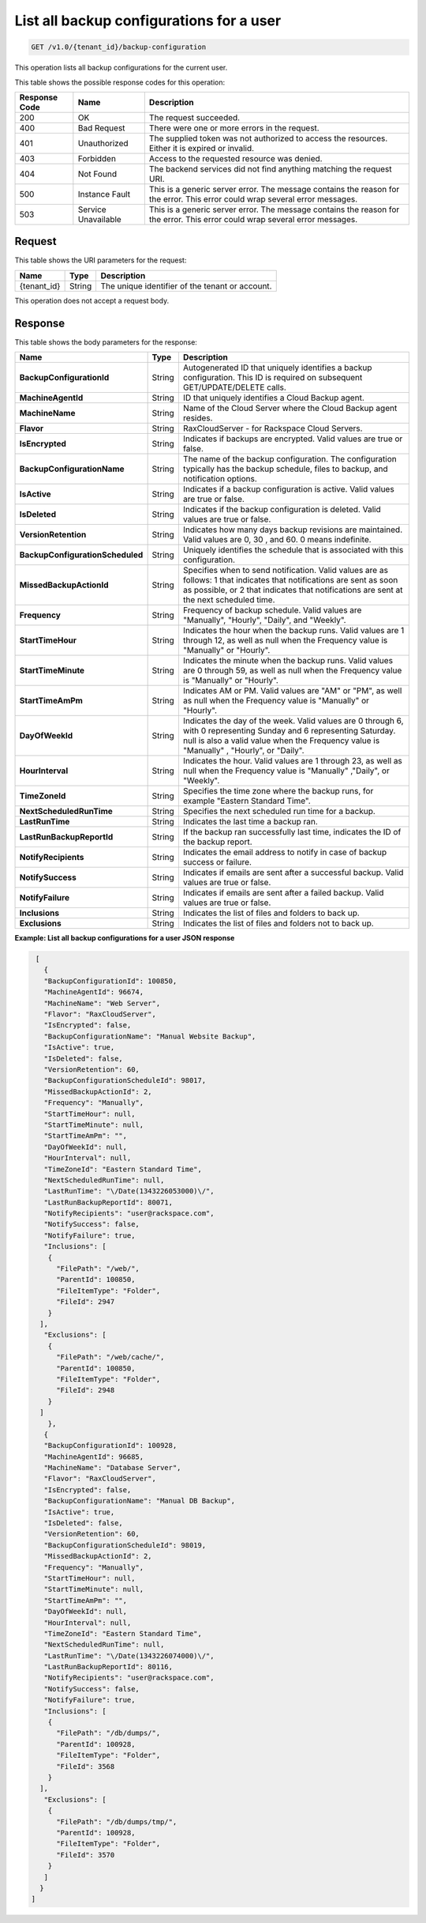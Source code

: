 
.. _get-all-backup-configurations-for-a-user:

List all backup configurations for a user
^^^^^^^^^^^^^^^^^^^^^^^^^^^^^^^^^^^^^^^^^^^^^^^^^^^^^^^^^^^^^^^^^^^^^^^^^^^^^^^^

.. code::

    GET /v1.0/{tenant_id}/backup-configuration

This operation lists all backup configurations for the current user.



This table shows the possible response codes for this operation:


+--------------------------+-------------------------+-------------------------+
|Response Code             |Name                     |Description              |
+==========================+=========================+=========================+
|200                       |OK                       |The request succeeded.   |
+--------------------------+-------------------------+-------------------------+
|400                       |Bad Request              |There were one or more   |
|                          |                         |errors in the request.   |
+--------------------------+-------------------------+-------------------------+
|401                       |Unauthorized             |The supplied token was   |
|                          |                         |not authorized to access |
|                          |                         |the resources. Either it |
|                          |                         |is expired or invalid.   |
+--------------------------+-------------------------+-------------------------+
|403                       |Forbidden                |Access to the requested  |
|                          |                         |resource was denied.     |
+--------------------------+-------------------------+-------------------------+
|404                       |Not Found                |The backend services did |
|                          |                         |not find anything        |
|                          |                         |matching the request URI.|
+--------------------------+-------------------------+-------------------------+
|500                       |Instance Fault           |This is a generic server |
|                          |                         |error. The message       |
|                          |                         |contains the reason for  |
|                          |                         |the error. This error    |
|                          |                         |could wrap several error |
|                          |                         |messages.                |
+--------------------------+-------------------------+-------------------------+
|503                       |Service Unavailable      |This is a generic server |
|                          |                         |error. The message       |
|                          |                         |contains the reason for  |
|                          |                         |the error. This error    |
|                          |                         |could wrap several error |
|                          |                         |messages.                |
+--------------------------+-------------------------+-------------------------+


Request
""""""""""""""""




This table shows the URI parameters for the request:

+--------------------------+-------------------------+-------------------------+
|Name                      |Type                     |Description              |
+==========================+=========================+=========================+
|{tenant_id}               |String                   |The unique identifier of |
|                          |                         |the tenant or account.   |
+--------------------------+-------------------------+-------------------------+





This operation does not accept a request body.




Response
""""""""""""""""





This table shows the body parameters for the response:

+---------------------------------+----------------------+---------------------+
|Name                             |Type                  |Description          |
+=================================+======================+=====================+
|**BackupConfigurationId**        |String                |Autogenerated ID     |
|                                 |                      |that uniquely        |
|                                 |                      |identifies a backup  |
|                                 |                      |configuration. This  |
|                                 |                      |ID is required on    |
|                                 |                      |subsequent           |
|                                 |                      |GET/UPDATE/DELETE    |
|                                 |                      |calls.               |
+---------------------------------+----------------------+---------------------+
|**MachineAgentId**               |String                |ID that uniquely     |
|                                 |                      |identifies a Cloud   |
|                                 |                      |Backup agent.        |
+---------------------------------+----------------------+---------------------+
|**MachineName**                  |String                |Name of the Cloud    |
|                                 |                      |Server where the     |
|                                 |                      |Cloud Backup agent   |
|                                 |                      |resides.             |
+---------------------------------+----------------------+---------------------+
|**Flavor**                       |String                |RaxCloudServer - for |
|                                 |                      |Rackspace Cloud      |
|                                 |                      |Servers.             |
+---------------------------------+----------------------+---------------------+
|**IsEncrypted**                  |String                |Indicates if backups |
|                                 |                      |are encrypted. Valid |
|                                 |                      |values are true or   |
|                                 |                      |false.               |
+---------------------------------+----------------------+---------------------+
|**BackupConfigurationName**      |String                |The name of the      |
|                                 |                      |backup               |
|                                 |                      |configuration. The   |
|                                 |                      |configuration        |
|                                 |                      |typically has the    |
|                                 |                      |backup schedule,     |
|                                 |                      |files to backup, and |
|                                 |                      |notification options.|
+---------------------------------+----------------------+---------------------+
|**IsActive**                     |String                |Indicates if a       |
|                                 |                      |backup configuration |
|                                 |                      |is active. Valid     |
|                                 |                      |values are true or   |
|                                 |                      |false.               |
+---------------------------------+----------------------+---------------------+
|**IsDeleted**                    |String                |Indicates if the     |
|                                 |                      |backup configuration |
|                                 |                      |is deleted. Valid    |
|                                 |                      |values are true or   |
|                                 |                      |false.               |
+---------------------------------+----------------------+---------------------+
|**VersionRetention**             |String                |Indicates how many   |
|                                 |                      |days backup          |
|                                 |                      |revisions are        |
|                                 |                      |maintained. Valid    |
|                                 |                      |values are 0, 30 ,   |
|                                 |                      |and 60. 0 means      |
|                                 |                      |indefinite.          |
+---------------------------------+----------------------+---------------------+
|**BackupConfigurationScheduled** |String                |Uniquely identifies  |
|                                 |                      |the schedule that is |
|                                 |                      |associated with this |
|                                 |                      |configuration.       |
+---------------------------------+----------------------+---------------------+
|**MissedBackupActionId**         |String                |Specifies when to    |
|                                 |                      |send notification.   |
|                                 |                      |Valid values are as  |
|                                 |                      |follows: 1 that      |
|                                 |                      |indicates that       |
|                                 |                      |notifications are    |
|                                 |                      |sent as soon as      |
|                                 |                      |possible, or 2 that  |
|                                 |                      |indicates that       |
|                                 |                      |notifications are    |
|                                 |                      |sent at the next     |
|                                 |                      |scheduled time.      |
+---------------------------------+----------------------+---------------------+
|**Frequency**                    |String                |Frequency of backup  |
|                                 |                      |schedule. Valid      |
|                                 |                      |values are           |
|                                 |                      |"Manually",          |
|                                 |                      |"Hourly", "Daily",   |
|                                 |                      |and "Weekly".        |
+---------------------------------+----------------------+---------------------+
|**StartTimeHour**                |String                |Indicates the hour   |
|                                 |                      |when the backup      |
|                                 |                      |runs. Valid values   |
|                                 |                      |are 1 through 12, as |
|                                 |                      |well as null when    |
|                                 |                      |the Frequency value  |
|                                 |                      |is "Manually" or     |
|                                 |                      |"Hourly".            |
+---------------------------------+----------------------+---------------------+
|**StartTimeMinute**              |String                |Indicates the minute |
|                                 |                      |when the backup      |
|                                 |                      |runs. Valid values   |
|                                 |                      |are 0 through 59, as |
|                                 |                      |well as null when    |
|                                 |                      |the Frequency value  |
|                                 |                      |is "Manually" or     |
|                                 |                      |"Hourly".            |
+---------------------------------+----------------------+---------------------+
|**StartTimeAmPm**                |String                |Indicates AM or PM.  |
|                                 |                      |Valid values are     |
|                                 |                      |"AM" or "PM", as     |
|                                 |                      |well as null when    |
|                                 |                      |the Frequency value  |
|                                 |                      |is "Manually" or     |
|                                 |                      |"Hourly".            |
+---------------------------------+----------------------+---------------------+
|**DayOfWeekId**                  |String                |Indicates the day of |
|                                 |                      |the week. Valid      |
|                                 |                      |values are 0 through |
|                                 |                      |6, with 0            |
|                                 |                      |representing Sunday  |
|                                 |                      |and 6 representing   |
|                                 |                      |Saturday. null is    |
|                                 |                      |also a valid value   |
|                                 |                      |when the Frequency   |
|                                 |                      |value is "Manually" ,|
|                                 |                      |"Hourly", or "Daily".|
+---------------------------------+----------------------+---------------------+
|**HourInterval**                 |String                |Indicates the hour.  |
|                                 |                      |Valid values are 1   |
|                                 |                      |through 23, as well  |
|                                 |                      |as null when the     |
|                                 |                      |Frequency value is   |
|                                 |                      |"Manually" ,"Daily", |
|                                 |                      |or "Weekly".         |
+---------------------------------+----------------------+---------------------+
|**TimeZoneId**                   |String                |Specifies the time   |
|                                 |                      |zone where the       |
|                                 |                      |backup runs, for     |
|                                 |                      |example "Eastern     |
|                                 |                      |Standard Time".      |
+---------------------------------+----------------------+---------------------+
|**NextScheduledRunTime**         |String                |Specifies the next   |
|                                 |                      |scheduled run time   |
|                                 |                      |for a backup.        |
+---------------------------------+----------------------+---------------------+
|**LastRunTime**                  |String                |Indicates the last   |
|                                 |                      |time a backup ran.   |
+---------------------------------+----------------------+---------------------+
|**LastRunBackupReportId**        |String                |If the backup ran    |
|                                 |                      |successfully last    |
|                                 |                      |time, indicates the  |
|                                 |                      |ID of the backup     |
|                                 |                      |report.              |
+---------------------------------+----------------------+---------------------+
|**NotifyRecipients**             |String                |Indicates the email  |
|                                 |                      |address to notify in |
|                                 |                      |case of backup       |
|                                 |                      |success or failure.  |
+---------------------------------+----------------------+---------------------+
|**NotifySuccess**                |String                |Indicates if emails  |
|                                 |                      |are sent after a     |
|                                 |                      |successful backup.   |
|                                 |                      |Valid values are     |
|                                 |                      |true or false.       |
+---------------------------------+----------------------+---------------------+
|**NotifyFailure**                |String                |Indicates if emails  |
|                                 |                      |are sent after a     |
|                                 |                      |failed backup. Valid |
|                                 |                      |values are true or   |
|                                 |                      |false.               |
+---------------------------------+----------------------+---------------------+
|**Inclusions**                   |String                |Indicates the list   |
|                                 |                      |of files and folders |
|                                 |                      |to back up.          |
+---------------------------------+----------------------+---------------------+
|**Exclusions**                   |String                |Indicates the list   |
|                                 |                      |of files and folders |
|                                 |                      |not to back up.      |
+---------------------------------+----------------------+---------------------+







**Example: List all backup configurations for a user JSON response**


.. code::

      [
        {
        "BackupConfigurationId": 100850,
        "MachineAgentId": 96674,
        "MachineName": "Web Server",
        "Flavor": "RaxCloudServer",
        "IsEncrypted": false,
        "BackupConfigurationName": "Manual Website Backup",
        "IsActive": true,
        "IsDeleted": false,
        "VersionRetention": 60,
        "BackupConfigurationScheduleId": 98017,
        "MissedBackupActionId": 2,
        "Frequency": "Manually",
        "StartTimeHour": null,
        "StartTimeMinute": null,
        "StartTimeAmPm": "",
        "DayOfWeekId": null,
        "HourInterval": null,
        "TimeZoneId": "Eastern Standard Time",
        "NextScheduledRunTime": null,
        "LastRunTime": "\/Date(1343226053000)\/",
        "LastRunBackupReportId": 80071,
        "NotifyRecipients": "user@rackspace.com",
        "NotifySuccess": false,
        "NotifyFailure": true,
        "Inclusions": [
         {
           "FilePath": "/web/",
           "ParentId": 100850,
           "FileItemType": "Folder",
           "FileId": 2947
         }
       ],
        "Exclusions": [
         {
           "FilePath": "/web/cache/",
           "ParentId": 100850,
           "FileItemType": "Folder",
           "FileId": 2948
         }
       ]
         },
        {
        "BackupConfigurationId": 100928,
        "MachineAgentId": 96685,
        "MachineName": "Database Server",
        "Flavor": "RaxCloudServer",
        "IsEncrypted": false,
        "BackupConfigurationName": "Manual DB Backup",
        "IsActive": true,
        "IsDeleted": false,
        "VersionRetention": 60,
        "BackupConfigurationScheduleId": 98019,
        "MissedBackupActionId": 2,
        "Frequency": "Manually",
        "StartTimeHour": null,
        "StartTimeMinute": null,
        "StartTimeAmPm": "",
        "DayOfWeekId": null,
        "HourInterval": null,
        "TimeZoneId": "Eastern Standard Time",
        "NextScheduledRunTime": null,
        "LastRunTime": "\/Date(1343226074000)\/",
        "LastRunBackupReportId": 80116,
        "NotifyRecipients": "user@rackspace.com",
        "NotifySuccess": false,
        "NotifyFailure": true,
        "Inclusions": [
         {
           "FilePath": "/db/dumps/",
           "ParentId": 100928,
           "FileItemType": "Folder",
           "FileId": 3568
         }
       ],
        "Exclusions": [
         {
           "FilePath": "/db/dumps/tmp/",
           "ParentId": 100928,
           "FileItemType": "Folder",
           "FileId": 3570
         }
        ]
       }
     ]




